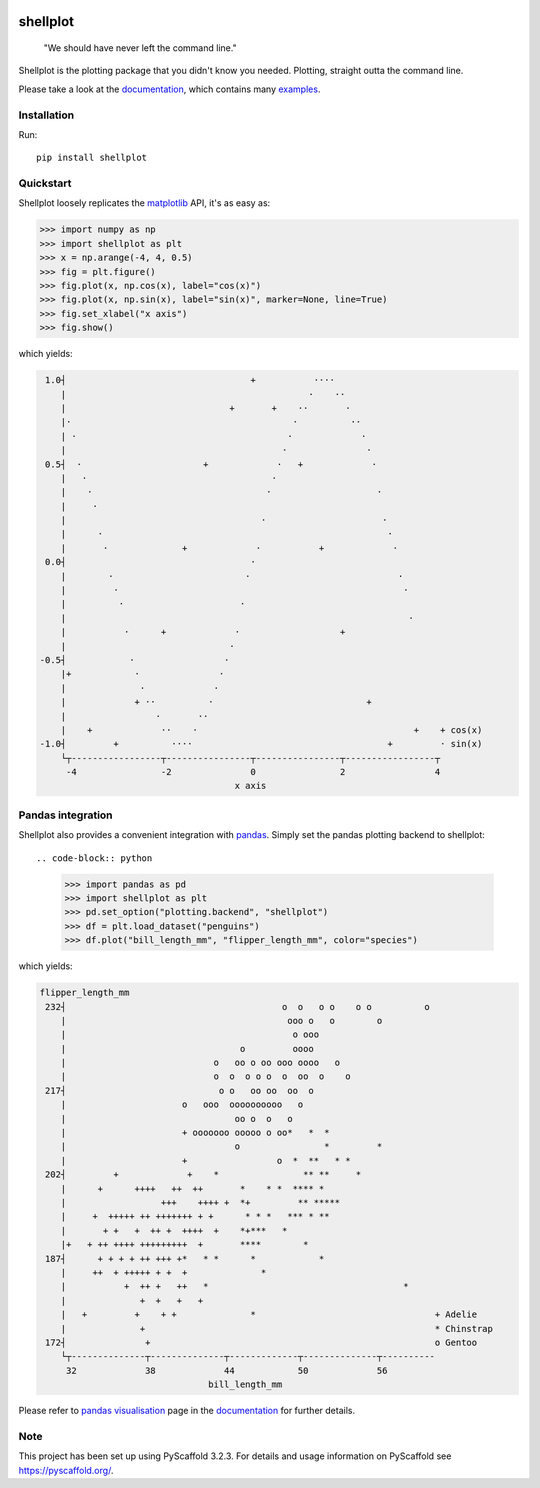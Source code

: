 
.. image:: https://travis-ci.com/CDonnerer/shellplot.svg?branch=master
  :alt: Built Status
  :target: https://travis-ci.com/github/CDonnerer/shellplot?branch=master

.. image:: https://readthedocs.org/projects/shellplot/badge/?version=latest
  :target: https://shellplot.readthedocs.io/en/latest/?badge=latest
  :alt: Documentation Status

.. image:: https://coveralls.io/repos/github/CDonnerer/shellplot/badge.svg?branch=master
  :alt: Coveralls
  :target: https://coveralls.io/github/CDonnerer/shellplot?branch=master

.. image:: https://img.shields.io/pypi/v/shellplot.svg
  :alt: PyPI-Server
  :target: https://pypi.org/project/shellplot/

=========
shellplot
=========

    "We should have never left the command line."


Shellplot is the plotting package that you didn't know you needed. Plotting,
straight outta the command line.

Please take a look at the `documentation`_, which contains many `examples`_.


Installation
============

Run::

        pip install shellplot


Quickstart
===========

Shellplot loosely replicates the `matplotlib`_ API, it's as easy as:


.. code-block:: python

        >>> import numpy as np
        >>> import shellplot as plt
        >>> x = np.arange(-4, 4, 0.5)
        >>> fig = plt.figure()
        >>> fig.plot(x, np.cos(x), label="cos(x)")
        >>> fig.plot(x, np.sin(x), label="sin(x)", marker=None, line=True)
        >>> fig.set_xlabel("x axis")
        >>> fig.show()

which yields:

.. code-block::


          1.0┤                                   +           ····
             |                                              ·    ··
             |                               +       +    ··       ·
             |·                                          ·          ··
             | ·                                        ·             ·
             |                                         ·               ·
          0.5┤  ·                       +             ·   +             ·
             |   ·                                   ·
             |    ·                                 ·                    ·
             |     ·
             |                                     ·                      ·
             |      ·                                                      ·
             |       ·              +             ·           +             ·
          0.0┤                                   ·
             |        ·                         ·                            ·
             |         ·                                                      ·
             |          ·                      ·
             |                                                                 ·
             |           ·      +             ·                   +
             |                               ·
         -0.5┤            ·                 ·
             |+            ·               ·
             |              ·             ·
             |             + ··          ·                             +
             |                 ·       ··
             |    +             ··    ·                                         +    + cos(x)
         -1.0┤         +          ····                                     +         · sin(x)
             └┬-----------------┬----------------┬----------------┬-----------------┬
              -4                -2               0                2                 4
                                              x axis



Pandas integration
===================

Shellplot also provides a convenient integration with `pandas`_. Simply set the
pandas plotting backend to shellplot::

.. code-block:: python

        >>> import pandas as pd
        >>> import shellplot as plt
        >>> pd.set_option("plotting.backend", "shellplot")
        >>> df = plt.load_dataset("penguins")
        >>> df.plot("bill_length_mm", "flipper_length_mm", color="species")

which yields:

.. code-block::


        flipper_length_mm
         232┤                                         o  o   o o    o o          o
            |                                          ooo o   o        o
            |                                           o ooo
            |                                 o         oooo
            |                            o   oo o oo ooo oooo   o
            |                            o  o  o o o  o  oo  o    o
         217┤                             o o   oo oo  oo  o
            |                      o   ooo  oooooooooo   o
            |                                oo o  o   o
            |                      + ooooooo ooooo o oo*   *  *
            |                                o                *         *
            |                      +                 o  *  **   * *
         202┤         +             +    *                ** **     *
            |      +      ++++   ++  ++       *    * *  **** *
            |                  +++    ++++ +  *+         ** *****
            |     +  +++++ ++ +++++++ + +      * * *   *** * **
            |       + +   +  ++ +  ++++  +    *+***   *
            |+   + ++ ++++ +++++++++  +       ****        *
         187┤      + + + + ++ +++ +*   * *      *            *
            |     ++  + +++++ + +  +              *
            |           +  ++ +   ++   *                                     *
            |              +  +   +   +
            |   +         +    + +              *                                  + Adelie
            |              +                                                       * Chinstrap
         172┤               +                                                      o Gentoo
            └┬--------------┬--------------┬-------------┬--------------┬----------
             32             38             44            50             56
                                        bill_length_mm


Please refer to `pandas visualisation`_ page in the `documentation`_ for further
details.

Note
====

This project has been set up using PyScaffold 3.2.3. For details and usage
information on PyScaffold see https://pyscaffold.org/.


.. _documentation: https://shellplot.readthedocs.io/en/stable/
.. _examples: https://shellplot.readthedocs.io/en/stable/examples/index.html
.. _pandas visualisation: https://shellplot.readthedocs.io/en/latest/examples/pandas.html
.. _matplotlib: https://matplotlib.org/contents.html#
.. _pandas: https://pandas.pydata.org/
